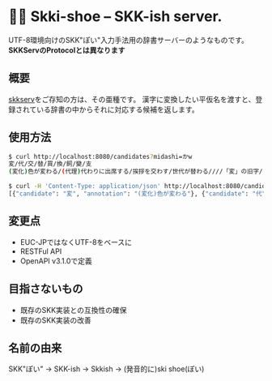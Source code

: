 * 🎿👞 Skki-shoe -- SKK-ish server.

UTF-8環境向けのSKK"ぽい"入力手法用の辞書サーバーのようなものです。
*SKKServのProtocolとは異なります*

** 概要
[[http://openlab.ring.gr.jp/skk/skkserv-ja.html][skkserv]]をご存知の方は、その亜種です。
漢字に変換したい平仮名を渡すと、登録されている辞書の中からそれに対応する候補を返します。

** 使用方法

#+begin_src sh
  $ curl http://localhost:8080/candidates?midashi=かw
  変/代/交/替/買/換/飼/變/支
  (変化)色が変わる/(代理)代わりに出席する/挨拶を交わす/世代が替わる////「変」の旧字/ささえる

  $ curl -H 'Content-Type: application/json' http://localhost:8080/candidates?midashi=かw
  [{"candidate": "変", "annotation": "(変化)色が変わる"}, {"candidate": "代", "annotation": "(代理)代わりに出席する"}]
#+end_src

** 変更点
+ EUC-JPではなくUTF-8をベースに
+ RESTFul API
+ OpenAPI v3.1.0で定義

** 目指さないもの
+ 既存のSKK実装との互換性の確保
+ 既存のSKK実装の改善

** 名前の由来
SKK"ぽい"
→ SKK-ish
→ Skkish
→ (発音的に)ski shoe(ぽい)


